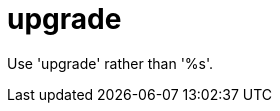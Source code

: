 :navtitle: upgrade
:keywords: reference, rule, upgrade

= upgrade

Use 'upgrade' rather than '%s'.



